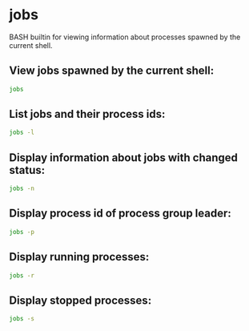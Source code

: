 * jobs

BASH builtin for viewing information about processes spawned by the current shell.

** View jobs spawned by the current shell:

#+BEGIN_SRC sh
  jobs
#+END_SRC

** List jobs and their process ids:

#+BEGIN_SRC sh
  jobs -l
#+END_SRC

** Display information about jobs with changed status:

#+BEGIN_SRC sh
  jobs -n
#+END_SRC

** Display process id of process group leader:

#+BEGIN_SRC sh
  jobs -p
#+END_SRC

** Display running processes:

#+BEGIN_SRC sh
  jobs -r
#+END_SRC

** Display stopped processes:

#+BEGIN_SRC sh
  jobs -s
#+END_SRC
